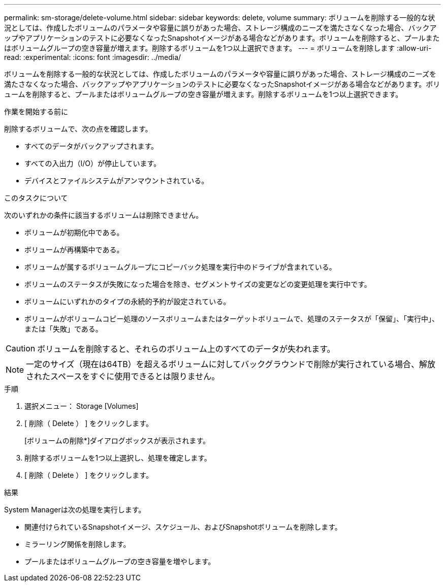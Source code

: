 ---
permalink: sm-storage/delete-volume.html 
sidebar: sidebar 
keywords: delete, volume 
summary: ボリュームを削除する一般的な状況としては、作成したボリュームのパラメータや容量に誤りがあった場合、ストレージ構成のニーズを満たさなくなった場合、バックアップやアプリケーションのテストに必要なくなったSnapshotイメージがある場合などがあります。ボリュームを削除すると、プールまたはボリュームグループの空き容量が増えます。削除するボリュームを1つ以上選択できます。 
---
= ボリュームを削除します
:allow-uri-read: 
:experimental: 
:icons: font
:imagesdir: ../media/


[role="lead"]
ボリュームを削除する一般的な状況としては、作成したボリュームのパラメータや容量に誤りがあった場合、ストレージ構成のニーズを満たさなくなった場合、バックアップやアプリケーションのテストに必要なくなったSnapshotイメージがある場合などがあります。ボリュームを削除すると、プールまたはボリュームグループの空き容量が増えます。削除するボリュームを1つ以上選択できます。

.作業を開始する前に
削除するボリュームで、次の点を確認します。

* すべてのデータがバックアップされます。
* すべての入出力（I/O）が停止しています。
* デバイスとファイルシステムがアンマウントされている。


.このタスクについて
次のいずれかの条件に該当するボリュームは削除できません。

* ボリュームが初期化中である。
* ボリュームが再構築中である。
* ボリュームが属するボリュームグループにコピーバック処理を実行中のドライブが含まれている。
* ボリュームのステータスが失敗になった場合を除き、セグメントサイズの変更などの変更処理を実行中です。
* ボリュームにいずれかのタイプの永続的予約が設定されている。
* ボリュームがボリュームコピー処理のソースボリュームまたはターゲットボリュームで、処理のステータスが「保留」、「実行中」、または「失敗」である。


[CAUTION]
====
ボリュームを削除すると、それらのボリューム上のすべてのデータが失われます。

====
[NOTE]
====
一定のサイズ（現在は64TB）を超えるボリュームに対してバックグラウンドで削除が実行されている場合、解放されたスペースをすぐに使用できるとは限りません。

====
.手順
. 選択メニュー： Storage [Volumes]
. [ 削除（ Delete ） ] をクリックします。
+
[ボリュームの削除*]ダイアログボックスが表示されます。

. 削除するボリュームを1つ以上選択し、処理を確定します。
. [ 削除（ Delete ） ] をクリックします。


.結果
System Managerは次の処理を実行します。

* 関連付けられているSnapshotイメージ、スケジュール、およびSnapshotボリュームを削除します。
* ミラーリング関係を削除します。
* プールまたはボリュームグループの空き容量を増やします。

